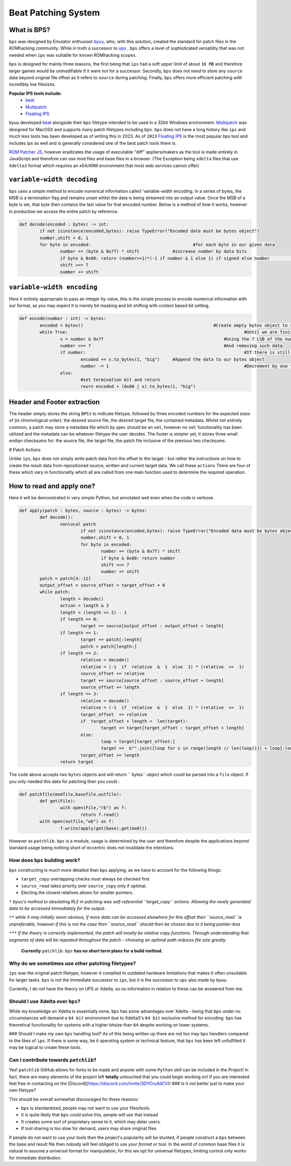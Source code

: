 Beat Patching System 
####################

What is BPS?
~~~~~~~~~~~~

``bps`` was designed by Emulator enthusiast `byuu <https://www.romhacking.net/forum/index.php?topic=32951.0>`__, who, with this solution, created the standard for patch files in the ROMhacking community. While in truth a successor to `ups <h>`__ , ``bps`` offers a level of sophisticated versatility that was not needed when ``ips`` was suitable for known ROMhacking scopes.

``bps`` is designed for mainly three reasons, the first being that ``ips`` had a soft upper limit of about ``16 MB`` and therefore larger games would be unmodifiable if it were not for a successor. Secondly, ``bps`` does not *need* to store any ``source`` data beyond original file offset as it refers to ``source`` during patching. Finally, ``bps`` offers more efficient patching with incredibly low filesizes.

**Popular IPS tools include:**
 - `beat <https://www.romhacking.net/utilities/893/>`__
 - `Multipatch <https://www.romhacking.net/utilities/746/>`__
 - `Floating IPS <https://www.romhacking.net/utilities/1040/>`__

byuu developed `beat <https://www.romhacking.net/utilities/893/>`__ alongside their ``bps`` filetype intended to be used in a 32bit Windows environment. `Multipatch <https://www.romhacking.net/utilities/746/>`__ was designed for MacOSX and supports many patch filetypes including ``bps``. ``bps`` does not have a long history like ``ips`` and much less tools has been developed as of writing this in 2023. As of ``2023`` `Floating IPS <https://www.romhacking.net/utilities/1040/>`__ is the most popular bps tool and includes ips as well and is generally considered one of the best patch tools there is.


`ROM Patcher JS <https://www.marcrobledo.com/RomPatcher.js/>`__, however eradicates the usage of executable "diff" appliers/makers as the tool is made entirely in JavaScript and therefore can use mod files and base files in a browser. (The Exception being ``xdelta`` files that use ``Xdelta3`` format which requires an x64/ARM environment that most web services cannot offer)

``variable-width decoding``
~~~~~~~~~~~~~~~~~~~~~~~~~~~

``bps`` uses a simple method to encode numerical information called 'variable-width encoding. In a series of bytes, the MSB is a termination flag and remains unset whilst the data is being streamed into an output value. Once the MSB of a byte is set, that byte then contains the last value for that encoded number. Below is a method of how it works, however in production we access the entire patch by reference.

.. code-block:: python

	def decode(encoded : bytes) -> int:
		if not isinstance(encoded,bytes): raise TypeError("Encoded data must be bytes object")
		number,shift = 0, 1
		for byte in encoded:					    #for each byte in our given data
			number += (byte & 0x7f) * shift		    #increase number by data bits
			if byte & 0x80: return (number>>1)*(-1 if number & 1 else 1) if signed else number				    #return if termination bytes set
			shift <<= 7
			number += shift

``variable-width encoding``
~~~~~~~~~~~~~~~~~~~~~~~~~~~

Here it entirely appropriate to pass an integer by value, this is the simple process to encode numerical information with our format, as you may expect it is merely bit masking and bit shifting with context based bit setting. 

.. code-block:: python

	def encode(number : int) -> bytes:
		encoded = bytes()						    #Create empty bytes object to store variable-width encoded bytes
		while True:									#Until we are finished
			x = number & 0x7f						#Using the 7 LSB of the number
			number >>= 7							#And removing such data
			if number: 								#If there is still source data to read
				encoded += x.to_bytes(1, "big")	    #Append the data to our bytes object
				number -= 1							#Decrement by one to remove ambiguity
			else: 
				#set termination bit and return
				reurn encoded + (0x80 | x).to_bytes(1, "big")

**Header and Footer extraction**
~~~~~~~~~~~~~~~~~~~~~~~~~~~~~~~~

The header simply stores the string ``BPS1`` to indicate filetype, followed by three encoded numbers for the expected sizes of (in chronological order): the desired source file, the desired target file, the contained metadata. Whilst not entirely common, a patch may store a metadata file which by spec should be an ``xml``, however no ``xml`` functionality has been utilized and the metadata can be whatever filetype the user decides. The footer is simpler yet, it stores three small endian checksums for: the source file, the target file, the patch file inclusive of the previous two checksums. 

# Patch Actions

Unlike ``ips``, ``bps`` does not simply write patch data from the offset to the target - but rather the instructions on how to create the result data from repositioned source, written and current target data. We call these ``actions`` There are four of these which vary in functionality which all are called from one main function used to determine the required operation.

**How to read and apply one?**
~~~~~~~~~~~~~~~~~~~~~~~~~~~~~~
Here it will be demonstrated in very simple Python, but annotated well even when the code is verbose.

.. code-block:: python 

	def apply(patch : bytes, source : bytes) -> bytes:
		def decode():
			nonlocal patch
				if not isinstance(encoded,bytes): raise TypeError("Encoded data must be bytes object")
				number,shift = 0, 1
				for byte in encoded:
					number += (byte & 0x7f) * shift
					if byte & 0x80: return number
					shift <<= 7
					number += shift
		patch = patch[4:-12]
		output_offset = source_offset = target_offset = 0
		while patch:
			length = decode()
			action = length & 3
			length = (length >> 2) - 1
			if length == 0:
				target += source[output_offset : output_offset + length]
			if length == 1:
				target += patch[:length]
				patch = patch[length:]
			if length == 2:
				relative = decode()
				relative = (-1  if  relative  &  1  else  1) * (relative  >>  1)
				source_offset += relative 
				target += source[source_offset : source_offset + length]
				source_offset += length 
			if length == 3:
				relative = decode()
				relative = (-1  if  relative  &  1  else  1) * (relative  >>  1)
				target_offset  += relative 
				if  target_offset + length <  len(target):
					target += target[target_offset : target_offset + length]
				else:
					loop = target[target_offset:]
					target +=  b"".join([loop for x in range(length // len(loop))]) + loop[:length % len(loop)]
				target_offset += length 
			return target

The code above accepts two ``bytes`` objects and will return `` bytes`` object which could be parsed into a ``file`` object.  If you only needed this data for patching then you could :

.. code-block:: python
	
	def patchfile(modfile,basefile,outfile):
		def get(File):
			with open(File,"rb") as f:
				return f.read()
		with open(outfile,"wb") as f:
			f.write(apply(get(base),get(mod)))

However as ``patchlib.bps`` is a module, usage is determined by the user and therefore despite the applications beyond standard usage being nothing short of eccentric does not invalidate the intentions.

How does ``bps`` building work?
-------------------------------

``bps`` constructing is much more detailed than ``bps`` applying,  as we have to account for the following things:

- ``target_copy`` overlapping checks must always be checked first
- ``source_read`` takes priority over ``source_copy`` only if optimal.
-  Electing the closest relatives allows for smaller pointers.

``*`` *byuu's method to obsoleting RLE in patching was self-referential ``target_copy`` actions. Allowing the newly generated data to be accessed immediately for the output.*

``**`` *while it may initially seem obvious, if more data can be accessed elsewhere for this offset then ``source_read`` is unpreferable, however if this is not the case then ``source_read`` should then be chosen due to it being pointer-less*

``***`` *If the theory is correctly implemented, the patch will mostly be relative copy functions. Through understanding that segments of data will be repeated throughout the patch - choosing an optimal path reduces file size greatly.*

 **Currently** ``patchlib.bps`` **has no short term plans for a build method.**

Why do we sometimes use other patching filetypes?
-------------------------------------------------

``ips`` was the original patch filetype, however it complied to outdated hardware limitations that makes it often unsuitable for larger tasks. ``bps`` is not the immediate successor to ``ips``, but it is the successor to ``ups`` also made by byuu. 

Currently, I do not have the theory on UPS or Xdelta, so no information in relation to these can be answered from me.

Should I use Xdelta over ``bps``?
---------------------------------
While my knowledge on Xdelta is essentially none, ``bps`` has some advantages over Xdelta - being that ``bps`` under no circumstances will demand a ``64 bit`` environment due to Xdelta3's ``64 bit`` exclusive method for encoding. ``bps`` has theoretical functionality for systems with a higher bitsize than ``64`` despite working on lower systems.

### Should I make my own ``bps`` handling tool?
As of this being written up there are not too may ``bps`` handlers compared to the likes of ``ips``. If there is some way, be it operating system or technical feature, that ``bps`` has been left unfulfilled it may be logical to create these tools.



Can I contribute towards ``patchlib``?
--------------------------------------
Yes! ``patchlib`` GitHub allows for forks to be made and anyone with some ``Python`` skill can be included in the Project! In fact, there are many elements of the project left **totally** untouched that you could begin working on! If you are interested feel free in contacting on the [Discord](https://discord.com/invite/3DYCru4dCV)!
### Is it not better just to make your own filetype?

This should be overall somewhat discouraged for these reasons:

- ``bps`` is standardized, people may not want to use your files/tools
- It is quite likely that ``bps`` could solve this, people *will* use that instead
- It creates some sort of proprietary sense to it, which may deter users.
- If tool sharing is too slow for demand, users may share original files

If people do not want to use your tools then the project's popularity will be stunted, if people construct a ``bps`` between the base and result file then nobody will feel obliged to use *your format or tool*. In the world of common base files it is natural to assume a universal format for manipulation, for this we opt for universal filetypes, limiting control only works for immediate distribution.